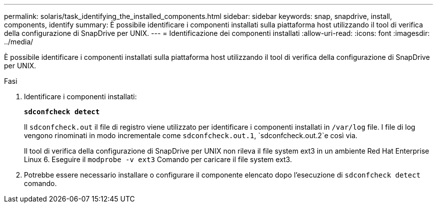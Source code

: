 ---
permalink: solaris/task_identifying_the_installed_components.html 
sidebar: sidebar 
keywords: snap, snapdrive, install, components, identify 
summary: È possibile identificare i componenti installati sulla piattaforma host utilizzando il tool di verifica della configurazione di SnapDrive per UNIX. 
---
= Identificazione dei componenti installati
:allow-uri-read: 
:icons: font
:imagesdir: ../media/


[role="lead"]
È possibile identificare i componenti installati sulla piattaforma host utilizzando il tool di verifica della configurazione di SnapDrive per UNIX.

.Fasi
. Identificare i componenti installati:
+
`*sdconfcheck detect*`

+
Il `sdconfcheck.out` il file di registro viene utilizzato per identificare i componenti installati in `/var/log` file. I file di log vengono rinominati in modo incrementale come `sdconfcheck.out.1`, `sdconfcheck.out.2`e così via.

+
Il tool di verifica della configurazione di SnapDrive per UNIX non rileva il file system ext3 in un ambiente Red Hat Enterprise Linux 6. Eseguire il `modprobe -v ext3` Comando per caricare il file system ext3.

. Potrebbe essere necessario installare o configurare il componente elencato dopo l'esecuzione di `sdconfcheck detect` comando.

